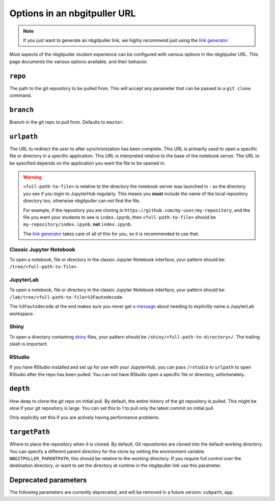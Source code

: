 .. _topic/url-options:

=============================
Options in an nbgitpuller URL
=============================

.. note::

   If you just want to generate an nbgitpuller link, we highly
   recommend just using the `link generator <https://jupyterhub.github.io/nbgitpuller/link>`_

Most aspects of the nbgitpuller student experience can be configured
with various options in the nbgitpuller URL. This page documents
the various options available, and their behavior.

``repo``
========

The path to the git repository to be pulled from. This will accept
any parameter that can be passed to a ``git clone`` command.

``branch``
==========

Branch in the git repo to pull from. Defaults to ``master``.

``urlpath``
===========

The URL to redirect the user to after synchronization has been complete. This
URL is primarily used to open a specific file or directory in a specific
application. This URL is interpreted relative to the base of the notebook
server. The URL to be specified depends on the application you want
the file to be opened in.

.. warning::

   ``<full-path-to-file>`` is relative to the directory the notebook
   server was launched in - so the directory you see if you login to
   JupyterHub regularly. This means you **must** include the name of
   the local repository directory too, otherwise nbgitpuller can not
   find the file.

   For example, if the repository you are cloning is 
   ``https://github.com/my-user/my-repository``, and the file you want
   your students to see is ``index.ipynb``, then ``<full-path-to-file>``
   should be ``my-repository/index.ipynb``, **not** ``index.ipynb``.

   The `link generator <https://jupyterhub.github.io/nbgitpuller/link>`_
   takes care of all of this for you, so it is recommended to use that.


Classic Jupyter Notebook
------------------------

To open a notebook, file or directory in the classic Jupyter Notebook
interface, your pattern should be: ``/tree/<full-path-to-file>``.

JupyterLab
----------

To open a notebook, file or directory in the classic Jupyter Notebook
interface, your pattern should be:
``/lab/tree/<full-path-to-file>%3Fautodecode``.

The ``%3Fautodecode`` at the end makes sure you never get `a message
<https://github.com/jupyterlab/jupyterlab/pull/5950>`_ about needing to
explicitly name a JupyterLab workspace.

Shiny
-----

To open a directory containing `shiny <https://shiny.rstudio.com/>`_ files,
your pattern should be ``/shiny/<full-path-to-directory>/``. The trailing
slash is important.

RStudio
-------

If you have RStudio installed and set up for use with your JupyterHub,
you can pass ``/rstudio`` to ``urlpath`` to open RStudio after the
repo has been pulled. You can not have RStudio open a specific file
or directory, unfortunately.

``depth``
=========

How deep to clone the git repo on initial pull. By default, the
entire history of the git repository is pulled. This might be
slow if your git repository is large. You can set this to 1 to
pull only the latest commit on initial pull.

Only explicitly set this if you are actively having performance
problems.


``targetPath``
==============

Where to place the repository when it is cloned.
By default, Git repositories are cloned into the default working directory.
You can specify a different parent directory for the clone by setting the environment variable ``NBGITPULLER_PARENTPATH``, this should be relative to the working directory.
If you require full control over the destination directory, or want to set the directory at runtime in the nbgitpuller link use this parameter.


Deprecated parameters
=====================

The following parameters are currently deprecated, and will be removed in
a future version: ``subpath``, ``app``.
